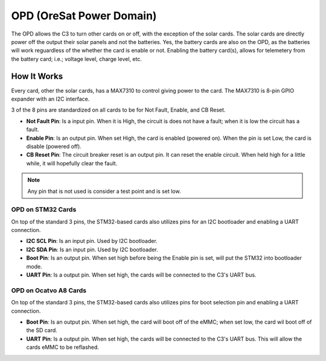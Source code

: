 OPD (OreSat Power Domain)
=========================

The OPD allows the C3 to turn other cards on or off, with the exception of the solar cards. The
solar cards are directly power off the output their solar panels and not the batteries. Yes, the
battery cards are also on the OPD, as the batteries will work reguardless of the whether the card
is enable or not. Enabling the battery card(s), allows for telemetery from the battery card; i.e.; 
voltage level, charge level, etc.

How It Works
------------

Every card, other the solar cards, has a MAX7310  to control giving power to the card.
The MAX7310 is 8-pin GPIO expander with an I2C interface.

.. image:: static/opd.jpg

3 of the 8 pins are standardized on all cards to be for Not Fault, Enable, and CB Reset.

- **Not Fault Pin**: Is a input pin. When it is High, the circuit is does not have a fault; when
  it is low the circuit has a fault. 
- **Enable Pin**: Is an output pin. When set High, the card is enabled (powered on). When the pin is
  set Low, the card is disable (powered off).
- **CB Reset Pin**: The circuit breaker reset is an output pin. It can reset the enable circuit. When
  held high for a little while, it will hopefully clear the fault.

.. note:: Any pin that is not used is consider a test point and is set low.

OPD on STM32 Cards
******************

On top of the standard 3 pins, the STM32-based cards also utilizes pins for an I2C bootloader and
enabling a UART connection.

- **I2C SCL Pin**: Is an input pin. Used by I2C bootloader.
- **I2C SDA Pin**: Is an input pin. Used by I2C bootloader.
- **Boot Pin**: Is an output pin. When set high before being the Enable pin is set, will put the
  STM32 into bootloader
  mode.
- **UART Pin**: Is a output pin. When set high, the cards will be connected to the C3's UART bus.

OPD on Ocatvo A8 Cards
**********************

On top of the standard 3 pins, the STM32-based cards also utilizes pins for boot selection pin and
enabling a UART connection.


- **Boot Pin**: Is an output pin. When set high, the card will boot off of the eMMC; when set low,
  the card wil boot off of the SD card.
- **UART Pin**: Is a output pin. When set high, the cards will be connected to the C3's UART bus.
  This will allow the cards eMMC to be reflashed.
